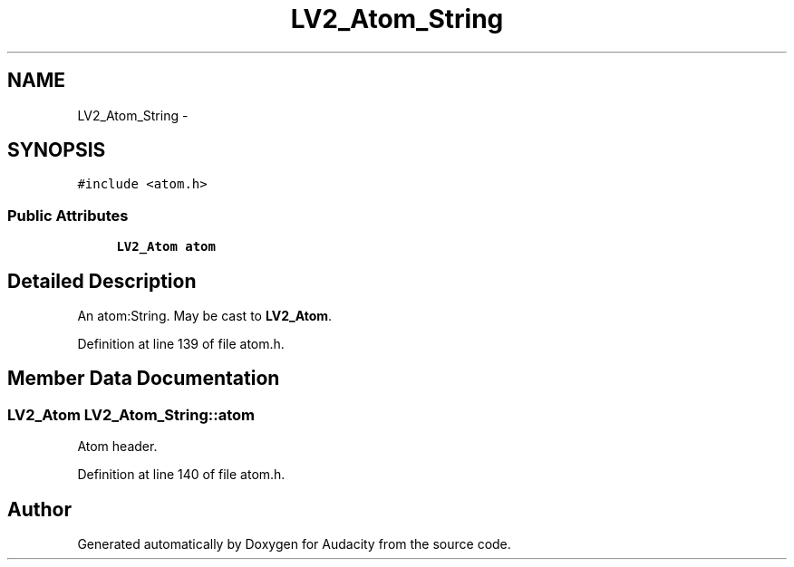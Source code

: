 .TH "LV2_Atom_String" 3 "Thu Apr 28 2016" "Audacity" \" -*- nroff -*-
.ad l
.nh
.SH NAME
LV2_Atom_String \- 
.SH SYNOPSIS
.br
.PP
.PP
\fC#include <atom\&.h>\fP
.SS "Public Attributes"

.in +1c
.ti -1c
.RI "\fBLV2_Atom\fP \fBatom\fP"
.br
.in -1c
.SH "Detailed Description"
.PP 
An atom:String\&. May be cast to \fBLV2_Atom\fP\&. 
.PP
Definition at line 139 of file atom\&.h\&.
.SH "Member Data Documentation"
.PP 
.SS "\fBLV2_Atom\fP LV2_Atom_String::atom"
Atom header\&. 
.PP
Definition at line 140 of file atom\&.h\&.

.SH "Author"
.PP 
Generated automatically by Doxygen for Audacity from the source code\&.
